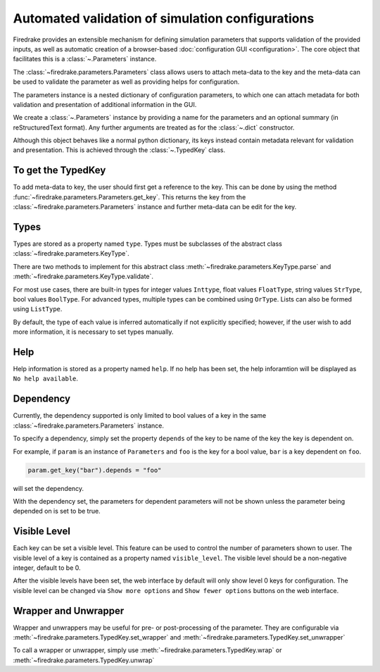 =================================================
Automated validation of simulation configurations
=================================================

Firedrake provides an extensible mechanism for defining simulation parameters
that supports validation of the provided inputs, as well as automatic creation
of a browser-based :doc:`configuration GUI <configuration>`.
The core object that facilitates this is a :class:`~.Parameters` instance.

The :class:`~firedrake.parameters.Parameters` class allows users to attach
meta-data to the key and the meta-data can be used to validate the parameter
as well as providing helps for configuration.

The parameters instance is a nested dictionary of configuration parameters,
to which one can attach metadata for both validation and presentation of
additional information in the GUI.

We create a :class:`~.Parameters` instance by providing a name for the
parameters and an optional summary (in reStructuredText format).
Any further arguments are treated as for the :class:`~.dict` constructor.

Although this object behaves like a normal python dictionary, its keys instead
contain metadata relevant for validation and presentation. This is achieved
through the :class:`~.TypedKey` class.

To get the TypedKey
===================

To add meta-data to key, the user should first get a reference to the key. This
can be done by using the method
:func:`~firedrake.parameters.Parameters.get_key`. This returns the
key from the :class:`~firedrake.parameters.Parameters` instance and further
meta-data can be edit for the key.


Types
=====

Types are stored as a property named ``type``. Types must be subclasses of the 
abstract class :class:`~firedrake.parameters.KeyType`.

There are two methods to implement for this abstract class
:meth:`~firedrake.parameters.KeyType.parse` and
:meth:`~firedrake.parameters.KeyType.validate`.

For most use cases, there are built-in types for integer values ``Inttype``,
float values ``FloatType``, string values ``StrType``, bool values ``BoolType``.
For advanced types, multiple types can be combined using ``OrType``. Lists can
also be formed using ``ListType``.

By default, the type of each value is inferred automatically if not explicitly
specified; however, if the user wish to add more information, it is necessary
to set types manually.

Help
====

Help information is stored as a property named ``help``. If no help has been
set, the help inforamtion will be displayed as ``No help available``.

Dependency
==========

Currently, the dependency supported is only limited to bool values of a key in
the same :class:`~firedrake.parameters.Parameters` instance. 

To specify a dependency, simply set the property ``depends`` of the key to be
name of the key the key is dependent on.

For example, if ``param`` is an instance of ``Parameters`` and ``foo`` is the
key for a bool value, ``bar`` is a key dependent on ``foo``.

.. code-block:: python

    param.get_key("bar").depends = "foo"

will set the dependency.

With the dependency set, the parameters for dependent parameters will not be
shown unless the parameter being depended on is set to be true.

Visible Level
=============

Each key can be set a visible level. This feature can be used to control
the number of parameters shown to user. The visible level of a key is contained
as a property named ``visible_level``. The visible level should be a
non-negative integer, default to be 0.

After the visible levels have been set, the web interface by default will only
show level 0 keys for configuration. The visible level can be changed via
``Show more options`` and ``Show fewer options`` buttons on the web interface.

Wrapper and Unwrapper
=====================

Wrapper and unwrappers may be useful for pre- or post-processing of the
parameter. They are configurable via
:meth:`~firedrake.parameters.TypedKey.set_wrapper` and
:meth:`~firedrake.parameters.TypedKey.set_unwrapper`

To call a wrapper or unwrapper, simply use
:meth:`~firedrake.parameters.TypedKey.wrap` or
:meth:`~firedrake.parameters.TypedKey.unwrap`

